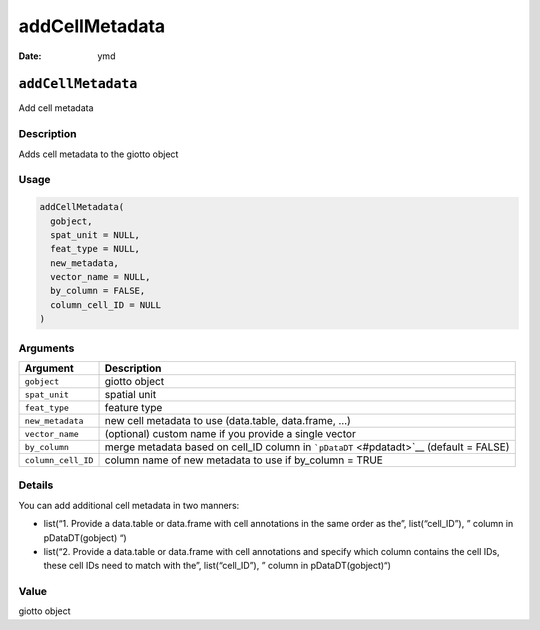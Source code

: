 ===============
addCellMetadata
===============

:Date: ymd

``addCellMetadata``
===================

Add cell metadata

Description
-----------

Adds cell metadata to the giotto object

Usage
-----

.. code:: r

   addCellMetadata(
     gobject,
     spat_unit = NULL,
     feat_type = NULL,
     new_metadata,
     vector_name = NULL,
     by_column = FALSE,
     column_cell_ID = NULL
   )

Arguments
---------

+-------------------------------+--------------------------------------+
| Argument                      | Description                          |
+===============================+======================================+
| ``gobject``                   | giotto object                        |
+-------------------------------+--------------------------------------+
| ``spat_unit``                 | spatial unit                         |
+-------------------------------+--------------------------------------+
| ``feat_type``                 | feature type                         |
+-------------------------------+--------------------------------------+
| ``new_metadata``              | new cell metadata to use             |
|                               | (data.table, data.frame, …)          |
+-------------------------------+--------------------------------------+
| ``vector_name``               | (optional) custom name if you        |
|                               | provide a single vector              |
+-------------------------------+--------------------------------------+
| ``by_column``                 | merge metadata based on cell_ID      |
|                               | column in ```pDataDT`` <#pdatadt>`__ |
|                               | (default = FALSE)                    |
+-------------------------------+--------------------------------------+
| ``column_cell_ID``            | column name of new metadata to use   |
|                               | if by_column = TRUE                  |
+-------------------------------+--------------------------------------+

Details
-------

You can add additional cell metadata in two manners:

-  list(“1. Provide a data.table or data.frame with cell annotations in
   the same order as the”, list(“cell_ID”), ” column in pDataDT(gobject)
   “)

-  list(“2. Provide a data.table or data.frame with cell annotations and
   specify which column contains the cell IDs, these cell IDs need to
   match with the”, list(“cell_ID”), ” column in pDataDT(gobject)“)

Value
-----

giotto object
